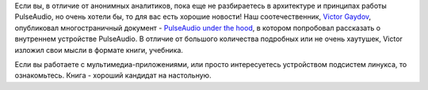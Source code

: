 .. title: Книга по PulseAudio
.. slug: kniga-po-pulseaudio
.. date: 2017-09-26 21:44:58 UTC+03:00
.. tags: pulseaudio, начинающим 
.. category: 
.. link: 
.. description: 
.. type: text
.. author: Peter Lemenkov

Если вы, в отличие от анонимных аналитиков, пока еще не разбираетесь в
архитектуре и принципах работы PulseAudio, но очень хотели бы, то для вас есть
хорошие новости! Наш соотечественник, `Victor Gaydov
<https://github.com/gavv>`_, опубликовал многостраничный документ - `PulseAudio
under the hood <https://gavv.github.io/blog/pulseaudio-under-the-hood/>`_, в
котором попробовал рассказать о внутреннем устройстве PulseAudio. В отличие от
большого количества подробных или не очень хаутушек, Victor изложил свои мысли
в формате книги, учебника.

Если вы работаете с мультимедиа-приложениями, или просто интересуетесь
устройством подсистем линукса, то ознакомьтесь. Книга - хороший кандидат на
настольную.
